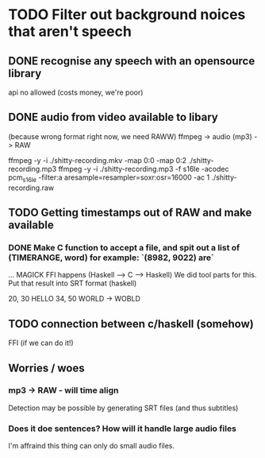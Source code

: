 
* TODO Filter out background noices that aren't speech
** DONE recognise any speech with an opensource library
   api no allowed (costs money, we're poor)

** DONE audio from video available to libary
   (because wrong format right now, we need RAWW)
   ffmpeg -> audio (mp3) -> RAW 
   
ffmpeg -y -i ./shitty-recording.mkv -map 0:0 -map 0:2 ./shitty-recording.mp3 
ffmpeg -y -i ./shitty-recording.mp3 -f s16le -acodec pcm_s16le -filter:a aresample=resampler=soxr:osr=16000 -ac 1 ./shitty-recording.raw


** TODO Getting timestamps out of RAW and make available
   
*** DONE   Make C function to accept a file, and spit out a list of (TIMERANGE, word) for example: `(8982, 9022) are`


   ... MAGICK FFI happens (Haskell --> C --> Haskell)
     We did tool parts for this.
   Put that result into SRT format (haskell)

20, 30 HELLO
34, 50 WORLD -> WOBLD

** TODO connection between c/haskell (somehow)
   FFI (if we can do it!)

** Worries / woes
   
*** mp3 -> RAW - will time align
Detection may be possible by generating SRT files (and thus subtitles)


*** Does it doe sentences? How will it handle large audio files
I'm affraind this thing can only do small audio files.
